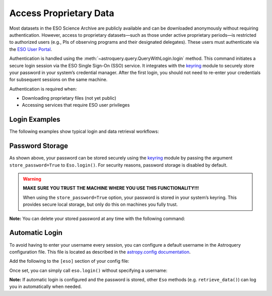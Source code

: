 
***********************
Access Proprietary Data
***********************

Most datasets in the ESO Science Archive are publicly available and can be downloaded anonymously without requiring authentication. However, access to proprietary datasets—such as those under active proprietary periods—is restricted to authorized users (e.g., PIs of observing programs and their designated delegates). These users must authenticate via the `ESO User Portal <https://www.eso.org/UserPortal>`_.

Authentication is handled using the :meth:`~astroquery.query.QueryWithLogin.login` method. This command initiates a secure login session via the ESO Single Sign-On (SSO) service. It integrates with the `keyring <https://pypi.org/project/keyring>`_ module to securely store your password in your system’s credential manager. After the first login, you should not need to re-enter your credentials for subsequent sessions on the same machine.

Authentication is required when:

- Downloading proprietary files (not yet public)
- Accessing services that require ESO user privileges

Login Examples
==============

The following examples show typical login and data retrieval workflows:

.. doctest-skip::

    >>> # First example: TEST is not a valid username, it will fail
    >>> eso.login(username="TEST") # doctest: +SKIP
    WARNING: No password was found in the keychain for the provided username. [astroquery.query]
    TEST, enter your password:

    INFO: Authenticating TEST on https://www.eso.org/sso ... [astroquery.eso.core]
    ERROR: Authentication failed! [astroquery.eso.core]

.. doctest-skip::

    >>> # Second example: pretend ICONDOR is a valid username
    >>> eso.login(username="ICONDOR", store_password=True) # doctest: +SKIP
    WARNING: No password was found in the keychain for the provided username. [astroquery.query]
    ICONDOR, enter your password:

    INFO: Authenticating ICONDOR on https://www.eso.org/sso ... [astroquery.eso.core]
    INFO: Authentication successful! [astroquery.eso.core]

.. doctest-skip::

    >>> # After the first login, your password has been stored
    >>> eso.login(username="ICONDOR") # doctest: +SKIP
    INFO: Authenticating ICONDOR on https://www.eso.org/sso ... [astroquery.eso.core]
    INFO: Authentication successful! [astroquery.eso.core]

.. doctest-skip::

    >>> # Successful download of a public file (with or without login)
    >>> eso.retrieve_data("AMBER.2006-03-14T07:40:19.830") # doctest: +SKIP
    INFO: Downloading file 1/1 https://dataportal.eso.org/dataPortal/file/AMBER.2006-03-14T07:40:19.830
    INFO: Successfully downloaded dataset AMBER.2006-03-14T07:40:19.830

.. doctest-skip::

    >>> # Access denied to a restricted-access file (as anonymous user or as authenticated but not authorised user)
    >>> eso.retrieve_data("ADP.2023-03-02T01:01:24.355") # doctest: +SKIP
    INFO: Downloading file 1/1 https://dataportal.eso.org/dataPortal/file/ADP.2023-03-02T01:01:24.355
    ERROR: Access denied to https://dataportal.eso.org/dataPortal/file/ADP.2023-03-02T01:01:24.355

Password Storage
================

As shown above, your password can be stored securely using the `keyring <https://pypi.org/project/keyring>`_ module by passing the argument ``store_password=True`` to ``Eso.login()``. For security reasons, password storage is disabled by default.

.. warning::

   **MAKE SURE YOU TRUST THE MACHINE WHERE YOU USE THIS FUNCTIONALITY!!!**

   When using the ``store_password=True`` option, your password is stored in your system’s keyring. This provides secure local storage, but only do this on machines you fully trust.

**Note:** You can delete your stored password at any time with the following command:

.. doctest-skip::

    >>> keyring.delete_password("astroquery:www.eso.org", "your_username")

Automatic Login
===============

To avoid having to enter your username every session, you can configure a default username in the Astroquery configuration file. This file is located as described in the `astropy.config documentation <https://docs.astropy.org/en/stable/config/index.html>`_.

Add the following to the ``[eso]`` section of your config file:

.. doctest-skip::

    [eso]
    username = ICONDOR

Once set, you can simply call ``eso.login()`` without specifying a username:

.. doctest-skip::

    >>> eso.login() # doctest: +SKIP
    ICONDOR, enter your ESO password:

**Note:** If automatic login is configured and the password is stored, other ``Eso`` methods (e.g. ``retrieve_data()``) can log you in automatically when needed.
